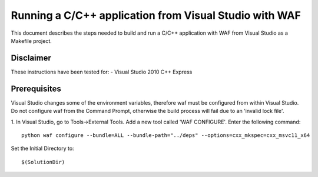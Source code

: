 Running a C/C++ application from Visual Studio with WAF
=======================================================
This document describes the steps needed to build and run a C/C++ application with WAF from Visual Studio as a Makefile project.

Disclaimer
----------
These instructions have been tested for:
- Visual Studio 2010 C++ Express

Prerequisites
-------------------------
Visual Studio changes some of the environment variables, therefore waf must be configured from within Visual Studio.
Do not configure waf from the Command Prompt, otherwise the build process will fail due to an 'invalid lock file'. 

1. In Visual Studio, go to Tools->External Tools. Add a new tool called 'WAF CONFIGURE'.
Enter the following command:
::
 python waf configure --bundle=ALL --bundle-path="../deps" --options=cxx_mkspec=cxx_msvc11_x64
Set the Initial Directory to:
::
 $(SolutionDir)
